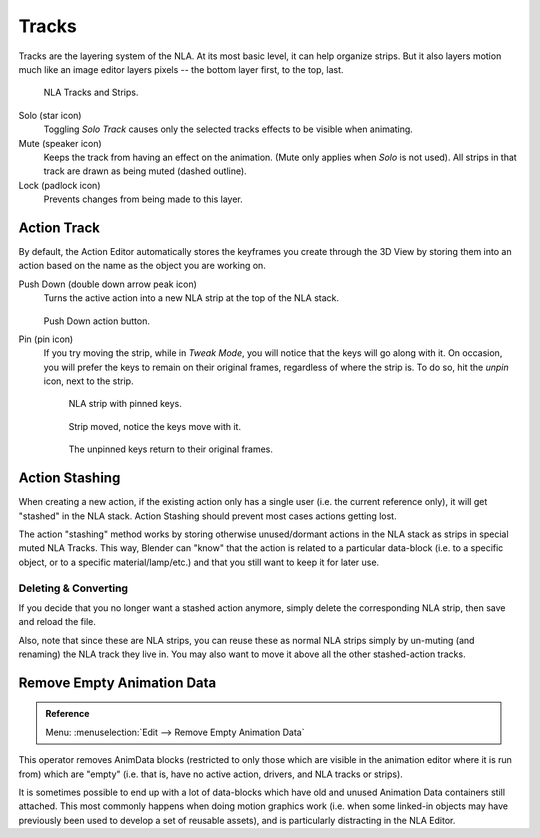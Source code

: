 .. _bpy.types.NlaTrack:

******
Tracks
******

Tracks are the layering system of the NLA. At its most basic level,
it can help organize strips. But it also layers motion much like an image editor layers pixels --
the bottom layer first, to the top, last.

.. figure:: /images/editors_nla_tracks.png

   NLA Tracks and Strips.

Solo (star icon)
   Toggling *Solo Track* causes only the selected tracks effects to be visible when animating.
Mute (speaker icon)
   Keeps the track from having an effect on the animation. (Mute only applies when *Solo* is not used).
   All strips in that track are drawn as being muted (dashed outline).
Lock (padlock icon)
   Prevents changes from being made to this layer.


Action Track
============

By default, the Action Editor automatically stores the keyframes you create through the 3D View
by storing them into an action based on the name as the object you are working on.

.. (alt) icon: downwards chevron

Push Down (double down arrow peak icon)
   Turns the active action into a new NLA strip at the top of the NLA stack.

   .. figure:: /images/editors_nla_push-down-button.png

   Push Down action button.

Pin (pin icon)
   If you try moving the strip, while in *Tweak Mode*,
   you will notice that the keys will go along with it. On occasion,
   you will prefer the keys to remain on their original frames, regardless of where the strip is.
   To do so, hit the *unpin* icon, next to the strip.

   .. figure:: /images/editors_nla_pinned_01.png

      NLA strip with pinned keys.

   .. figure:: /images/editors_nla_pin_02.png

      Strip moved, notice the keys move with it.

   .. figure:: /images/editors_nla_pin_03.png

      The unpinned keys return to their original frames.

.. (todo) add track


.. (todo) Action Stashing http://aligorith.blogspot.com/2015/03/action-management-roadmap-2015-version.html

Action Stashing
===============

When creating a new action, if the existing action only has a single user (i.e. the current reference only),
it will get "stashed" in the NLA stack. Action Stashing should prevent most cases actions getting lost.

The action "stashing" method works by storing otherwise unused/dormant actions in the NLA stack
as strips in special muted NLA Tracks. This way, Blender can "know" that the action is related
to a particular data-block (i.e. to a specific object, or to a specific material/lamp/etc.) and
that you still want to keep it for later use.


Deleting & Converting
---------------------

If you decide that you no longer want a stashed action anymore, simply delete the corresponding NLA strip,
then save and reload the file.

Also, note that since these are NLA strips, you can reuse these as normal NLA strips simply by un-muting
(and renaming) the NLA track they live in. You may also want to move it above all the other stashed-action tracks.


Remove Empty Animation Data
===========================

.. admonition:: Reference
   :class: refbox

   | Menu:     :menuselection:`Edit --> Remove Empty Animation Data`

This operator removes AnimData blocks (restricted to only those
which are visible in the animation editor where it is run from) which are "empty"
(i.e. that is, have no active action, drivers, and NLA tracks or strips).

It is sometimes possible to end up with a lot of data-blocks which have old and unused
Animation Data containers still attached. This most commonly happens when doing motion
graphics work (i.e. when some linked-in objects may have previously been used to develop
a set of reusable assets), and is particularly distracting in the NLA Editor.
